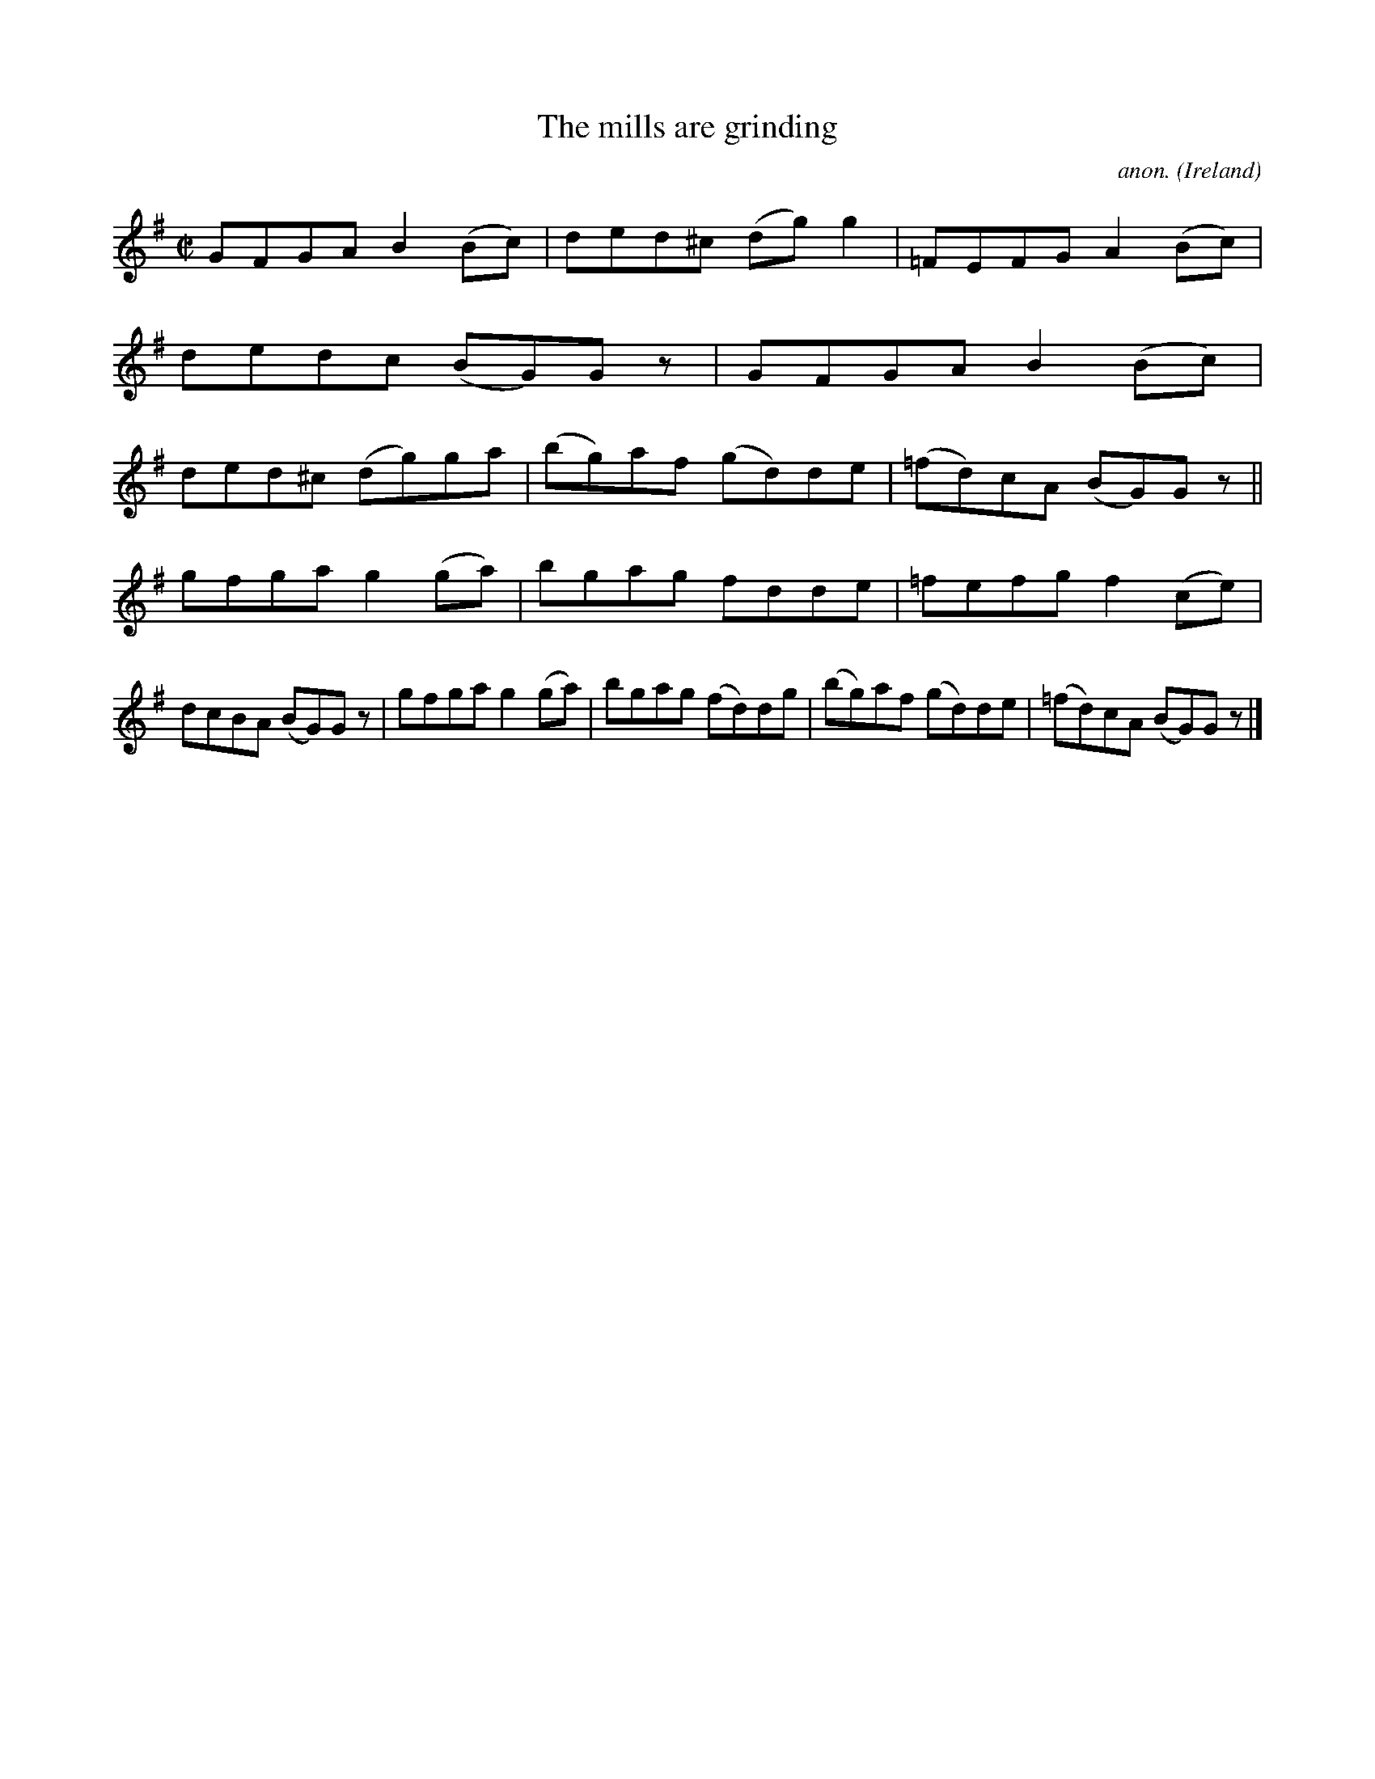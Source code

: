 X:627
T:The mills are grinding
C:anon.
O:Ireland
B:Francis O'Neill: "The Dance Music of Ireland" (1907) no. 627
R:Reel
M:C|
L:1/8
K:G
GFGA B2(Bc)|ded^c (dg)g2|=FEFG A2(Bc)|dedc (BG)G z|GFGA B2(Bc)|ded^c (dg)ga|(bg)af (gd)de|(=fd)cA (BG)G z||
gfga g2(ga)|bgag fdde|=fefg f2(ce)|dcBA (BG)G z|gfga g2(ga)|bgag (fd)dg|(bg)af (gd)de|(=fd)cA (BG)G z|]
